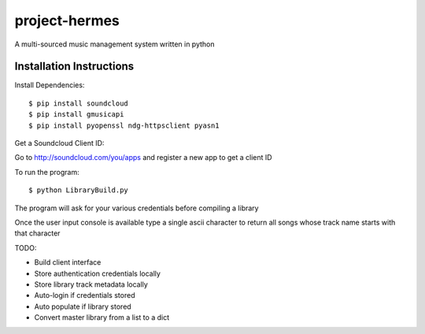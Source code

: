 project-hermes
==============

A multi-sourced music management system written in python

Installation Instructions
-------------------------

Install Dependencies::

	$ pip install soundcloud
	$ pip install gmusicapi
	$ pip install pyopenssl ndg-httpsclient pyasn1


Get a Soundcloud Client ID:

Go to http://soundcloud.com/you/apps and register a new app to get a client ID

To run the program::

	$ python LibraryBuild.py


The program will ask for your various credentials before compiling a library

Once the user input console is available type a single ascii character to return all songs whose track name starts with that character

TODO:

* Build client interface
* Store authentication credentials locally
* Store library track metadata locally 
* Auto-login if credentials stored
* Auto populate if library stored
* Convert master library from a list to a dict
